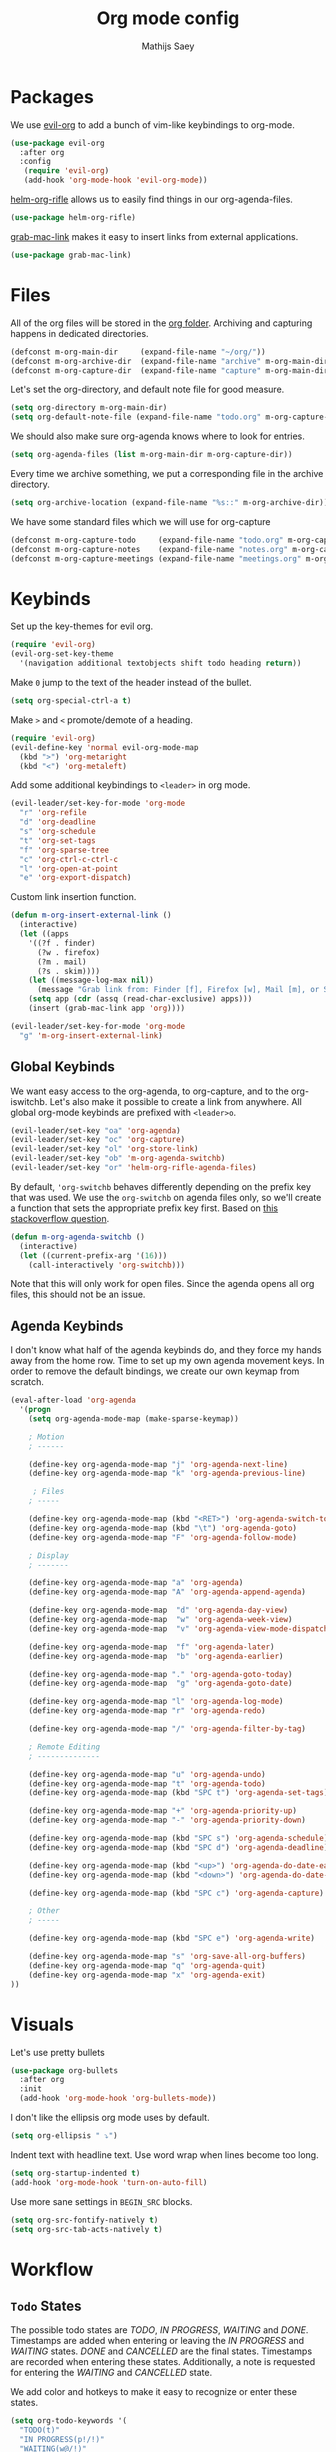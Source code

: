 #+TITLE: Org mode config
#+AUTHOR: Mathijs Saey

* Packages

We use [[https://github.com/Somelauw/evil-org-mode/blob/master/doc/keythemes.org][evil-org]] to add a bunch of vim-like keybindings to org-mode.

#+BEGIN_SRC emacs-lisp
(use-package evil-org
  :after org
  :config
   (require 'evil-org)
   (add-hook 'org-mode-hook 'evil-org-mode))
#+END_SRC

[[https://github.com/alphapapa/helm-org-rifle][helm-org-rifle]] allows us to easily find things in our org-agenda-files.

#+BEGIN_SRC emacs-lisp
(use-package helm-org-rifle)
#+END_SRC

[[https://github.com/xuchunyang/grab-mac-link.el][grab-mac-link]] makes it easy to insert links from external applications.

#+BEGIN_SRC emacs-lisp
(use-package grab-mac-link)
#+END_SRC

* Files
All of the org files will be stored in the [[file:~/org/][org folder]].
Archiving and capturing happens in dedicated directories.

#+BEGIN_SRC emacs-lisp
(defconst m-org-main-dir     (expand-file-name "~/org/"))
(defconst m-org-archive-dir  (expand-file-name "archive" m-org-main-dir))
(defconst m-org-capture-dir  (expand-file-name "capture" m-org-main-dir))
#+END_SRC

Let's set the org-directory, and default note file for good measure.

#+BEGIN_SRC emacs-lisp
(setq org-directory m-org-main-dir)
(setq org-default-note-file (expand-file-name "todo.org" m-org-capture-dir))
#+END_SRC

We should also make sure org-agenda knows where to look for entries.

#+BEGIN_SRC emacs-lisp
(setq org-agenda-files (list m-org-main-dir m-org-capture-dir))
#+END_SRC

Every time we archive something, we put a corresponding file in the
archive directory.

#+BEGIN_SRC emacs-lisp
(setq org-archive-location (expand-file-name "%s::" m-org-archive-dir))
#+END_SRC

We have some standard files which we will use for org-capture

#+BEGIN_SRC emacs-lisp
(defconst m-org-capture-todo     (expand-file-name "todo.org" m-org-capture-dir))
(defconst m-org-capture-notes    (expand-file-name "notes.org" m-org-capture-dir))
(defconst m-org-capture-meetings (expand-file-name "meetings.org" m-org-capture-dir))
#+END_SRC

* Keybinds

Set up the key-themes for evil org.

#+BEGIN_SRC emacs-lisp
(require 'evil-org)
(evil-org-set-key-theme
  '(navigation additional textobjects shift todo heading return))
#+END_SRC

Make =0= jump to the text of the header instead of the bullet.

#+BEGIN_SRC emacs-lisp
(setq org-special-ctrl-a t)
#+END_SRC

Make =>= and =<= promote/demote of a heading.

#+BEGIN_SRC emacs-lisp
(require 'evil-org)
(evil-define-key 'normal evil-org-mode-map
  (kbd ">") 'org-metaright
  (kbd "<") 'org-metaleft)
#+END_SRC

Add some additional keybindings to =<leader>= in org mode.

#+BEGIN_SRC emacs-lisp
(evil-leader/set-key-for-mode 'org-mode
  "r" 'org-refile
  "d" 'org-deadline
  "s" 'org-schedule
  "t" 'org-set-tags
  "f" 'org-sparse-tree
  "c" 'org-ctrl-c-ctrl-c
  "l" 'org-open-at-point
  "e" 'org-export-dispatch)
#+END_SRC

Custom link insertion function.

#+BEGIN_SRC emacs-lisp
(defun m-org-insert-external-link ()
  (interactive)
  (let ((apps 
    '((?f . finder)
      (?w . firefox)
      (?m . mail)
      (?s . skim))))
    (let ((message-log-max nil))
      (message "Grab link from: Finder [f], Firefox [w], Mail [m], or Skim [s]"))
    (setq app (cdr (assq (read-char-exclusive) apps)))
    (insert (grab-mac-link app 'org))))

(evil-leader/set-key-for-mode 'org-mode
  "g" 'm-org-insert-external-link)
#+END_SRC

** Global Keybinds

We want easy access to the org-agenda, to org-capture, and to the
org-iswitchb. Let's also make it possible to create a link from anywhere.
All global org-mode keybinds are prefixed with ~<leader>o~.

#+BEGIN_SRC emacs-lisp
  (evil-leader/set-key "oa" 'org-agenda)
  (evil-leader/set-key "oc" 'org-capture)
  (evil-leader/set-key "ol" 'org-store-link)
  (evil-leader/set-key "ob" 'm-org-agenda-switchb)
  (evil-leader/set-key "or" 'helm-org-rifle-agenda-files)
#+END_SRC

By default, ~'org-switchb~ behaves differently depending on the prefix
key that was used. We use the ~org-switchb~ on agenda files only, so
we'll create a function that sets the appropriate prefix key first. 
Based on [[https://stackoverflow.com/questions/6156286/emacs-lisp-call-function-with-prefix-argument-programmatically][this stackoverflow question]].

#+BEGIN_SRC emacs-lisp
(defun m-org-agenda-switchb ()
  (interactive)
  (let ((current-prefix-arg '(16)))
    (call-interactively 'org-switchb)))
#+END_SRC

Note that this will only work for open files. Since the agenda opens
all org files, this should not be an issue.

** Agenda Keybinds

I don't know what half of the agenda keybinds do, and they force my
hands away from the home row. Time to set up my own agenda movement keys.
In order to remove the default bindings, we create our own keymap from scratch.

#+BEGIN_SRC emacs-lisp
(eval-after-load 'org-agenda
  '(progn
    (setq org-agenda-mode-map (make-sparse-keymap))

    ; Motion
    ; ------

    (define-key org-agenda-mode-map "j" 'org-agenda-next-line)
    (define-key org-agenda-mode-map "k" 'org-agenda-previous-line)

     ; Files
    ; -----

    (define-key org-agenda-mode-map (kbd "<RET>") 'org-agenda-switch-to)
    (define-key org-agenda-mode-map (kbd "\t") 'org-agenda-goto)
    (define-key org-agenda-mode-map "F" 'org-agenda-follow-mode)

    ; Display
    ; -------

    (define-key org-agenda-mode-map "a" 'org-agenda)
    (define-key org-agenda-mode-map "A" 'org-agenda-append-agenda)

    (define-key org-agenda-mode-map  "d" 'org-agenda-day-view)
    (define-key org-agenda-mode-map  "w" 'org-agenda-week-view)
    (define-key org-agenda-mode-map  "v" 'org-agenda-view-mode-dispatch)

    (define-key org-agenda-mode-map  "f" 'org-agenda-later)
    (define-key org-agenda-mode-map  "b" 'org-agenda-earlier)

    (define-key org-agenda-mode-map "." 'org-agenda-goto-today)
    (define-key org-agenda-mode-map  "g" 'org-agenda-goto-date)

    (define-key org-agenda-mode-map "l" 'org-agenda-log-mode)
    (define-key org-agenda-mode-map "r" 'org-agenda-redo)

    (define-key org-agenda-mode-map "/" 'org-agenda-filter-by-tag)

    ; Remote Editing
    ; --------------

    (define-key org-agenda-mode-map "u" 'org-agenda-undo)
    (define-key org-agenda-mode-map "t" 'org-agenda-todo)
    (define-key org-agenda-mode-map (kbd "SPC t") 'org-agenda-set-tags)

    (define-key org-agenda-mode-map "+" 'org-agenda-priority-up)
    (define-key org-agenda-mode-map "-" 'org-agenda-priority-down)

    (define-key org-agenda-mode-map (kbd "SPC s") 'org-agenda-schedule)
    (define-key org-agenda-mode-map (kbd "SPC d") 'org-agenda-deadline)

    (define-key org-agenda-mode-map (kbd "<up>") 'org-agenda-do-date-earlier)
    (define-key org-agenda-mode-map (kbd "<down>") 'org-agenda-do-date-later)

    (define-key org-agenda-mode-map (kbd "SPC c") 'org-agenda-capture)

    ; Other
    ; -----

    (define-key org-agenda-mode-map (kbd "SPC e") 'org-agenda-write)

    (define-key org-agenda-mode-map "s" 'org-save-all-org-buffers)
    (define-key org-agenda-mode-map "q" 'org-agenda-quit)
    (define-key org-agenda-mode-map "x" 'org-agenda-exit)
))
#+END_SRC

* Visuals

Let's use pretty bullets

#+BEGIN_SRC emacs-lisp
(use-package org-bullets
  :after org
  :init
  (add-hook 'org-mode-hook 'org-bullets-mode))
#+END_SRC

I don't like the ellipsis org mode uses by default.

#+BEGIN_SRC emacs-lisp
(setq org-ellipsis " ⤵")
#+END_SRC

Indent text with headline text. Use word wrap when lines become too long.

#+BEGIN_SRC emacs-lisp
(setq org-startup-indented t)
(add-hook 'org-mode-hook 'turn-on-auto-fill)
#+END_SRC

Use more sane settings in =BEGIN_SRC= blocks.

#+BEGIN_SRC emacs-lisp
(setq org-src-fontify-natively t)
(setq org-src-tab-acts-natively t)
#+END_SRC

* Workflow
** =Todo= States

The possible todo states are /TODO/, /IN PROGRESS/, /WAITING/ and /DONE/.
Timestamps are added when entering or leaving the /IN PROGRESS/ and /WAITING/
states. /DONE/ and /CANCELLED/ are the final states. Timestamps are recorded
when entering these states. Additionally, a note is requested for entering the
/WAITING/ and /CANCELLED/ state.

We add color and hotkeys to make it easy to recognize or enter these states.

#+BEGIN_SRC emacs-lisp
(setq org-todo-keywords '(
  "TODO(t)"
  "IN PROGRESS(p!/!)"
  "WAITING(w@/!)"
  "|"
  "DONE(d!)"
  "CANCELLED(c@)"))
(setq org-todo-keyword-faces
  '(("TODO" . org-todo)
    ("IN PROGRESS" . "cyan")
    ("WAITING" . "yellow")
    ("DONE" . org-done)
    ("CANCELLED" . "red")))
#+END_SRC

Log deadline and scheduled changes.

#+BEGIN_SRC emacs-lisp
(setq org-log-redeadline (quote time))
(setq org-log-reschedule (quote time))
#+END_SRC

We add any recorded timestamps to the /logbook/ drawer.

#+BEGIN_SRC emacs-lisp
(setq org-log-into-drawer "LOGBOOK")
#+END_SRC

Don't allow marking an entry as complete if it has uncompleted children.

#+BEGIN_SRC emacs-lisp
(setq org-enforce-todo-dependencies t)
#+END_SRC

** Tags

We use the following (mutually exclusive) tags:

| Tag        | Meaning                                    |
|------------+--------------------------------------------|
| :work:     | Work related things, should be the default |
| :personal: | Personal things, bills, ...                |
| :meta:     | Org-mode related things                    |
|------------+--------------------------------------------|

#+BEGIN_SRC emacs-lisp
(setq org-tag-alist
  '((:startgroup . nil)
    ("work" . ?w)
    ("personal" . ?p)
    ("meta" . ?m)
    (:endgroup . nil)))
(setq org-tag-faces
  '(("work" . "red")
    ("personal" . "yellow")
    ("meta" . "cyan")))
#+END_SRC

** Capture 

#+BEGIN_SRC emacs-lisp
(setq org-capture-templates
  `(
    ("t" "Create a task" entry
      (file ,m-org-capture-todo)
      "* TODO %?")
    ("s" "Create and schedule a task" entry
      (file ,m-org-capture-todo)
      "* TODO %?\n  SCHEDULED: %^t")
    ("n" "Make a note" entry
      (file ,m-org-capture-notes)
      "* %U %?")
    ("m" "Start a meeting note" entry
      (file ,m-org-capture-meetings)
      "* %^t %^{Meeting Name}\n%?")))
#+END_SRC

Automatically enter insert mode when entering a capture buffer.

#+BEGIN_SRC emacs-lisp
(add-hook 'org-capture-mode-hook 'evil-insert-state)
#+END_SRC

** Agenda

We don't show deadline warnings for scheduled tasks, or for tasks that
have already been completed.

#+BEGIN_SRC emacs-lisp
(setq org-agenda-skip-deadline-prewarning-if-scheduled t)
(setq org-agenda-skip-deadline-if-done t)
#+END_SRC

Show state changes in agenda.

#+BEGIN_SRC emacs-lisp
(setq org-agenda-log-mode-items '(closed clock state))
#+END_SRC

Start in day view, don't show time grid, show the log, and start in follow mode.

#+BEGIN_SRC emacs-lisp
(setq org-agenda-span 'day)
(setq org-agenda-time-grid nil)
(setq org-agenda-start-with-log-mode t)
(setq org-agenda-start-with-follow-mode t)
#+END_SRC

#+BEGIN_SRC emacs-lisp
(setq org-agenda-custom-commands
  '(("n" "Agenda and all TODOs"
     ((agenda "") (alltodo "")))
    ("u" "Unscheduled Tasks"
     ((todo ""
       ((org-agenda-overriding-header "Unscheduled Tasks")
        (org-agenda-skip-function '(org-agenda-skip-entry-if 'scheduled))))))
    ("d" "Completed Tasks"
     ((agenda ""
       ((org-agenda-overriding-header "Completed Tasks")
        (org-agenda-skip-function '(org-agenda-skip-entry-if 'todo 'todo))))))))
#+END_SRC

** Refile

Don't only allow refiling in the current file, allow refiling in every
non-archive file in our org dir.

#+BEGIN_SRC emacs-lisp
(setq org-refile-targets '((org-agenda-files :maxlevel . 3)))
#+END_SRC

I want to be able to use an arbitrary file as a target (i.e. I want to
insert a subtree on the top level of a file).

#+BEGIN_SRC emacs-lisp
(setq org-refile-use-outline-path 'file)
#+END_SRC

We need this to make sure that we can use helm for a narrowing search.
[[https://blog.aaronbieber.com/2017/03/19/organizing-notes-with-refile.html][Source + Explanation]]

#+BEGIN_SRC emacs-lisp
(setq org-outline-path-complete-in-steps nil)
#+END_SRC

Finally, we want to be able to create new headings on the fly.

#+BEGIN_SRC emacs-lisp
(setq org-refile-allow-creating-parent-nodes 'confirm)
#+END_SRC
